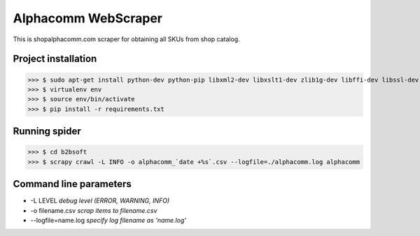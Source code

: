 Alphacomm WebScraper
====================
This is shopalphacomm.com scraper for obtaining all SKUs from shop catalog.


Project installation
--------------------

>>> $ sudo apt-get install python-dev python-pip libxml2-dev libxslt1-dev zlib1g-dev libffi-dev libssl-dev virtualenv
>>> $ virtualenv env
>>> $ source env/bin/activate
>>> $ pip install -r requirements.txt


Running spider
--------------
>>> $ cd b2bsoft
>>> $ scrapy crawl -L INFO -o alphacomm_`date +%s`.csv --logfile=./alphacomm.log alphacomm


Command line parameters
-----------------------

* -L LEVEL `debug level (ERROR, WARNING, INFO)`
* -o filename.csv `scrap items to filename.csv`
* --logfile=name.log `specify log filename as 'name.log'`